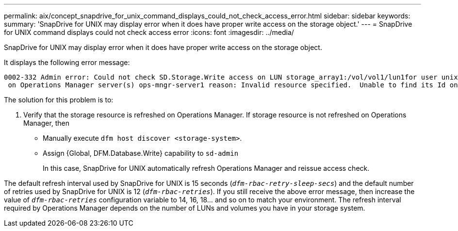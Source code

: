 ---
permalink: aix/concept_snapdrive_for_unix_command_displays_could_not_check_access_error.html
sidebar: sidebar
keywords:
summary: 'SnapDrive for UNIX may display error when it does have proper write access on the storage object.'
---
= SnapDrive for UNIX command displays could not check access error
:icons: font
:imagesdir: ../media/

[.lead]
SnapDrive for UNIX may display error when it does have proper write access on the storage object.

It displays the following error message:

----
0002-332 Admin error: Could not check SD.Storage.Write access on LUN storage_array1:/vol/vol1/lun1for user unix-host\root
 on Operations Manager server(s) ops-mngr-server1 reason: Invalid resource specified.  Unable to find its Id on Operations Manager server ops-mngr-server1
----

The solution for this problem is to:

. Verify that the storage resource is refreshed on Operations Manager. If storage resource is not refreshed on Operations Manager, then
 ** Manually execute `dfm host discover <storage-system>`.
 ** Assign {Global, DFM.Database.Write} capability to `sd-admin`
+
In this case, SnapDrive for UNIX automatically refresh Operations Manager and reissue access check.

The default refresh interval used by SnapDrive for UNIX is 15 seconds (`_dfm-rbac-retry-sleep-secs_`) and the default number of retries used by SnapDrive for UNIX is 12 (`_dfm-rbac-retries_`). If you still receive the above error message, then increase the value of `_dfm-rbac-retries_` configuration variable to 14, 16, 18... and so on to match your environment. The refresh interval required by Operations Manager depends on the number of LUNs and volumes you have in your storage system.
